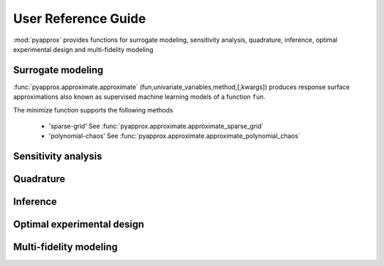 User Reference Guide
====================

:mod:`pyapprox` provides functions for surrogate modeling, sensitivity analysis, quadrature, inference, optimal experimental design and multi-fidelity modeling

Surrogate modeling
------------------
:func:`pyapprox.approximate.approximate` (fun,univariate_variables,method,[,kwargs]) produces
response surface approximations also known as supervised machine learning models
of a function ``fun``.

The minimize function supports the following methods

  - 'sparse-grid' See :func:`pyapprox.approximate.approximate_sparse_grid`
  - 'polynomial-chaos' See :func:`pyapprox.approximate.approximate_polynomial_chaos`

Sensitivity analysis
--------------------

Quadrature
----------

Inference
---------

Optimal experimental design
---------------------------

Multi-fidelity modeling
-----------------------

